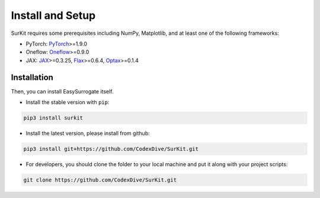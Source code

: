 Install and Setup
=================


SurKit requires some prerequisites including NumPy, Matplotlib, and at least one of the following frameworks:

- PyTorch: `PyTorch <https://pytorch.org>`_>=1.9.0
- Oneflow: `Oneflow <https://docs.oneflow.org/en/master/index.html>`_>=0.9.0
- JAX: `JAX <https://jax.readthedocs.io>`_>=0.3.25, `Flax <https://flax.readthedocs.io>`_>=0.6.4, `Optax <https://optax.readthedocs.io>`_>=0.1.4

Installation
------------

Then, you can install EasySurrogate itself.

- Install the stable version with ``pip``:

.. code-block:: bash

    pip3 install surkit

- Install the latest version, please install from github:

.. code-block:: bash

    pip3 install git+https://github.com/CodexDive/SurKit.git

- For developers, you should clone the folder to your local machine and put it along with your project scripts:

.. code-block:: bash

    git clone https://github.com/CodexDive/SurKit.git

..
    Docker
    ------